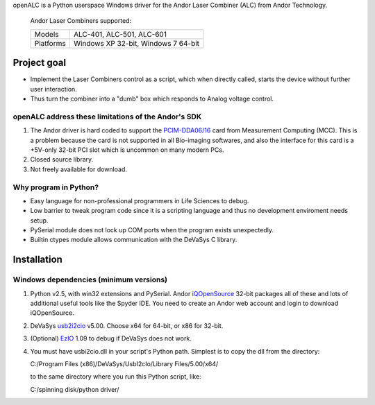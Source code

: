 openALC is a Python userspace Windows driver for the Andor Laser
Combiner (ALC) from Andor Technology.

.. figure:: http://www.andor.com/images/product_images/microscopy_peripherals_laser_combiner_large.jpg
   :alt: Andor Laser Combiner with Multi-port Unit on front
   
   Andor Laser Combiners supported:
   
   +-----------+-------------------------------------+
   | Models    | ALC-401, ALC-501, ALC-601           |
   +-----------+-------------------------------------+
   | Platforms | Windows XP 32-bit, Windows 7 64-bit |
   +-----------+-------------------------------------+

.. contents:: Table of Contents
   :depth: 2
   :backlinks: "entry"

Project goal
============
- Implement the Laser Combiners control as a script, which when
  directly called, starts the device without further user interaction.
- Thus turn the combiner into a "dumb" box which responds to Analog
  voltage control.

openALC address these limitations of the Andor's SDK
----------------------------------------------------
1. The Andor driver is hard coded to support the `PCIM-DDA06/16`_ card
   from Measurement Computing (MCC).  This is a problem because the
   card is not supported in all Bio-imaging softwares, and also the
   interface for this card is a +5V-only 32-bit PCI slot which is
   uncommon on many modern PCs.
2. Closed source library.
3. Not freely available for download.

Why program in Python?
----------------------
- Easy language for non-professional programmers in Life Sciences
  to debug.
- Low barrier to tweak program code since it is a scripting language
  and thus no development enviroment needs setup.
- PySerial module does not lock up COM ports when the program exists
  unexpectedly.
- Builtin ctypes module allows communication with the DeVaSys C
  library.

Installation
============

Windows dependencies (minimum versions)
---------------------------------------
1. Python v2.5, with win32 extensions and PySerial.
   Andor iQOpenSource_ 32-bit packages all of these and lots of
   additional useful tools like the Spyder IDE.  You need to create
   an Andor web account and login to download iQOpenSource.
2. DeVaSys usb2i2cio_ v5.00.  Choose x64 for 64-bit, or x86 for 32-bit.
3. (Optional) EzIO_ 1.09 to debug if DeVaSys does not work.
4. You must have usbi2cio.dll in your script's Python path.  Simplest
   is to copy the dll from the directory::
   
   C:/Program Files (x86)/DeVaSys/UsbI2cIo/Library Files/5.00/x64/
   
   to the same directory where you run this Python script, like::
   
   C:/spinning disk/python driver/

.. _`PCIM-DDA06/16`: http://www.mccdaq.com/pci-data-acquisition/PCIM-DDA06-16.aspx
.. _iQOpenSource: https://www.andor.com/download/login.aspx
.. _usb2i2cio: http://www.devasys.net/support/support.html
.. _EzIO: http://www.devasys.com/download/UsbI2cIo/EzIo.zip